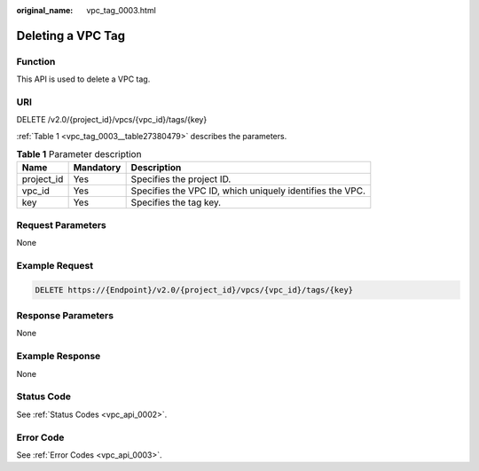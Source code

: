 :original_name: vpc_tag_0003.html

.. _vpc_tag_0003:

Deleting a VPC Tag
==================

Function
--------

This API is used to delete a VPC tag.

URI
---

DELETE /v2.0/{project_id}/vpcs/{vpc_id}/tags/{key}

:ref:`Table 1 <vpc_tag_0003__table27380479>` describes the parameters.

.. _vpc_tag_0003__table27380479:

.. table:: **Table 1** Parameter description

   +------------+-----------+----------------------------------------------------------+
   | Name       | Mandatory | Description                                              |
   +============+===========+==========================================================+
   | project_id | Yes       | Specifies the project ID.                                |
   +------------+-----------+----------------------------------------------------------+
   | vpc_id     | Yes       | Specifies the VPC ID, which uniquely identifies the VPC. |
   +------------+-----------+----------------------------------------------------------+
   | key        | Yes       | Specifies the tag key.                                   |
   +------------+-----------+----------------------------------------------------------+

Request Parameters
------------------

None

Example Request
---------------

.. code-block:: text

   DELETE https://{Endpoint}/v2.0/{project_id}/vpcs/{vpc_id}/tags/{key}

Response Parameters
-------------------

None

Example Response
----------------

None

Status Code
-----------

See :ref:`Status Codes <vpc_api_0002>`.

Error Code
----------

See :ref:`Error Codes <vpc_api_0003>`.

